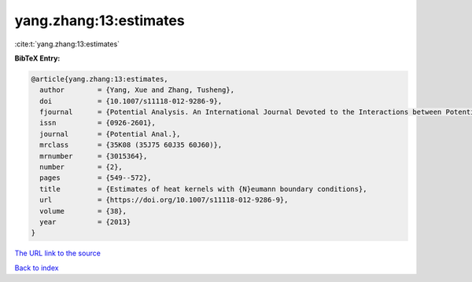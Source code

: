 yang.zhang:13:estimates
=======================

:cite:t:`yang.zhang:13:estimates`

**BibTeX Entry:**

.. code-block:: bibtex

   @article{yang.zhang:13:estimates,
     author        = {Yang, Xue and Zhang, Tusheng},
     doi           = {10.1007/s11118-012-9286-9},
     fjournal      = {Potential Analysis. An International Journal Devoted to the Interactions between Potential Theory, Probability Theory, Geometry and Functional Analysis},
     issn          = {0926-2601},
     journal       = {Potential Anal.},
     mrclass       = {35K08 (35J75 60J35 60J60)},
     mrnumber      = {3015364},
     number        = {2},
     pages         = {549--572},
     title         = {Estimates of heat kernels with {N}eumann boundary conditions},
     url           = {https://doi.org/10.1007/s11118-012-9286-9},
     volume        = {38},
     year          = {2013}
   }

`The URL link to the source <https://doi.org/10.1007/s11118-012-9286-9>`__


`Back to index <../By-Cite-Keys.html>`__
